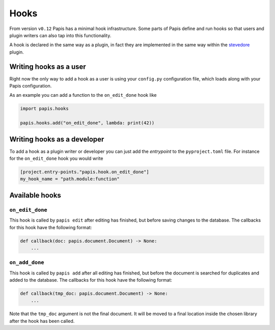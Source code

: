Hooks
=====

From version ``v0.12`` Papis has a minimal hook infrastructure.
Some parts of Papis define and run hooks so that users
and plugin writers can also tap into this functionality.

A hook is declared in the same way as a plugin, in fact
they are implemented in the same way within the
`stevedore <https://github.com/openstack/stevedore>`__ plugin.

Writing hooks as a user
-----------------------

Right now the only way to add a hook as a user is using your ``config.py``
configuration file, which loads along with your Papis configuration.

As an example you can add a function to the ``on_edit_done`` hook like

.. code:: python

    import papis.hooks

    papis.hooks.add("on_edit_done", lambda: print(42))

Writing hooks as a developer
----------------------------

To add a hook as a plugin writer or developer you can just add the *entrypoint*
to the ``pyproject.toml`` file. For instance for the ``on_edit_done`` hook you
would write

.. code:: toml

    [project.entry-points."papis.hook.on_edit_done"]
    my_hook_name = "path.module:function"

Available hooks
---------------

``on_edit_done``
^^^^^^^^^^^^^^^^

This hook is called by ``papis edit`` after editing has finished, but before
saving changes to the database. The callbacks for this hook have the following
format:

.. code:: python

    def callback(doc: papis.document.Document) -> None:
        ...

``on_add_done``
^^^^^^^^^^^^^^^

This hook is called by ``papis add`` after all editing has finished, but before
the document is searched for duplicates and added to the database. The callbacks
for this hook have the following format:

.. code:: python

    def callback(tmp_doc: papis.document.Document) -> None:
        ...

Note that the ``tmp_doc`` argument is not the final document. It will be moved to
a final location inside the chosen library after the hook has been called.
